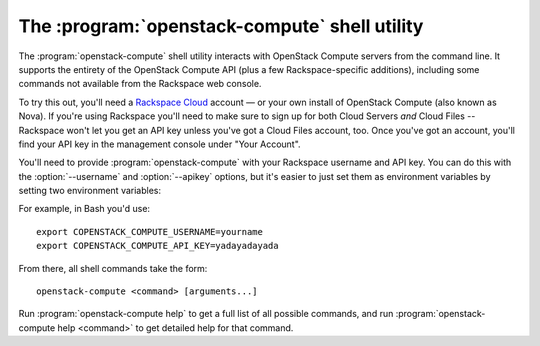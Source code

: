 The :program:`openstack-compute` shell utility
==============================================

.. program:: openstack-compute
.. highlight:: bash

The :program:`openstack-compute` shell utility interacts with OpenStack
Compute servers from the command line. It supports the entirety of the
OpenStack Compute API (plus a few Rackspace-specific additions), including
some commands not available from the Rackspace web console.

To try this out, you'll need a `Rackspace Cloud`__ account — or your own
install of OpenStack Compute (also known as Nova). If you're using Rackspace
you'll need to make sure to sign up for both Cloud Servers *and* Cloud Files
-- Rackspace won't let you get an API key unless you've got a Cloud Files
account, too. Once you've got an account, you'll find your API key in the
management console under "Your Account".

__ http://rackspacecloud.com/

You'll need to provide :program:`openstack-compute` with your Rackspace
username and API key. You can do this with the :option:`--username` and
:option:`--apikey` options, but it's easier to just set them as environment
variables by setting two environment variables:

.. envvar:: OPENSTACK_COMPUTE_USERNAME

    Your Rackspace Cloud username.

.. envvar:: OPENSTACK_COMPUTE_API_KEY

    Your API key.

For example, in Bash you'd use::

    export COPENSTACK_COMPUTE_USERNAME=yourname
    export COPENSTACK_COMPUTE_API_KEY=yadayadayada
    
From there, all shell commands take the form::
    
    openstack-compute <command> [arguments...]

Run :program:`openstack-compute help` to get a full list of all possible
commands, and run :program:`openstack-compute help <command>` to get detailed
help for that command.